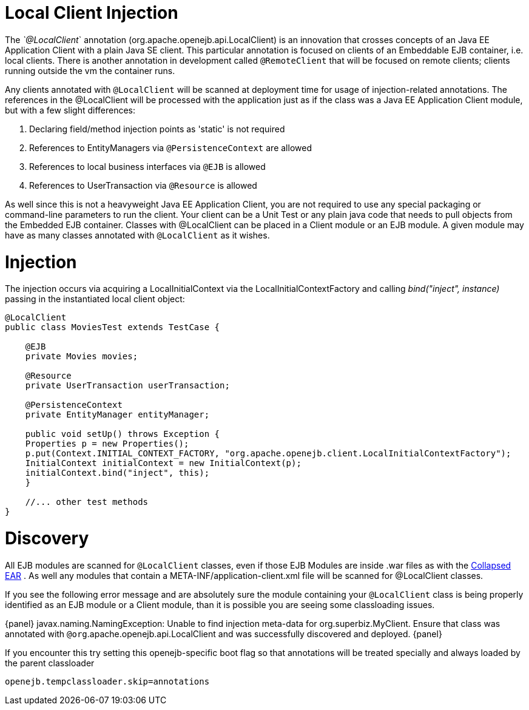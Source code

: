 = Local Client Injection
:index-group: Testing Techniques
:jbake-date: 2018-12-05
:jbake-type: page
:jbake-status: published

The _`@LocalClient_` annotation (org.apache.openejb.api.LocalClient) is an
innovation that crosses concepts of an Java EE Application Client with a
plain Java SE client. This particular annotation is focused on clients
of an Embeddable EJB container, i.e. local clients. There is another
annotation in development called `@RemoteClient` that will be focused on
remote clients; clients running outside the vm the container runs.

Any clients annotated with `@LocalClient` will be scanned at deployment
time for usage of injection-related annotations. The references in the
@LocalClient will be processed with the application just as if the class
was a Java EE Application Client module, but with a few slight
differences:

[arabic]
. Declaring field/method injection points as 'static' is not required
. References to EntityManagers via `@PersistenceContext` are allowed
. References to local business interfaces via `@EJB` is allowed
. References to UserTransaction via `@Resource` is allowed

As well since this is not a heavyweight Java EE Application Client, you
are not required to use any special packaging or command-line parameters
to run the client. Your client can be a Unit Test or any plain java code
that needs to pull objects from the Embedded EJB container. Classes with
@LocalClient can be placed in a Client module or an EJB module. A given
module may have as many classes annotated with `@LocalClient` as it
wishes.

= Injection

The injection occurs via acquiring a LocalInitialContext via the
LocalInitialContextFactory and calling _bind("inject", instance)_
passing in the instantiated local client object:

[source,java]
----
@LocalClient
public class MoviesTest extends TestCase {

    @EJB
    private Movies movies;

    @Resource
    private UserTransaction userTransaction;

    @PersistenceContext
    private EntityManager entityManager;

    public void setUp() throws Exception {
    Properties p = new Properties();
    p.put(Context.INITIAL_CONTEXT_FACTORY, "org.apache.openejb.client.LocalInitialContextFactory");
    InitialContext initialContext = new InitialContext(p);
    initialContext.bind("inject", this);
    }

    //... other test methods
}
----

= Discovery

All EJB modules are scanned for `@LocalClient` classes, even if those EJB
Modules are inside .war files as with the
link:collapsed-ear.html[Collapsed EAR] . As well any modules that
contain a META-INF/application-client.xml file will be scanned for
@LocalClient classes.

If you see the following error message and are absolutely sure the
module containing your `@LocalClient` class is being properly identified
as an EJB module or a Client module, than it is possible you are seeing
some classloading issues.

\{panel} javax.naming.NamingException: Unable to find injection
meta-data for org.superbiz.MyClient. Ensure that class was annotated
with `@org`.apache.openejb.api.LocalClient and was successfully discovered
and deployed. \{panel}

If you encounter this try setting this openejb-specific boot flag so
that annotations will be treated specially and always loaded by the
parent classloader

`openejb.tempclassloader.skip=annotations`
